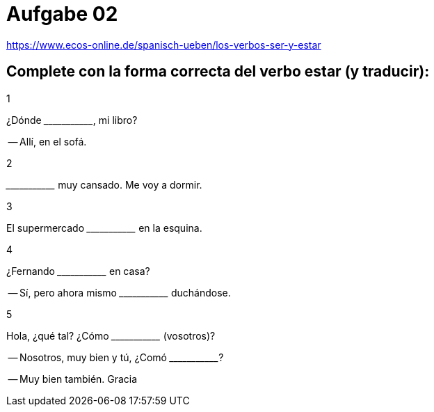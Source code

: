 = Aufgabe 02

link:https://www.ecos-online.de/spanisch-ueben/los-verbos-ser-y-estar[]

== Complete con la forma correcta del verbo estar (y traducir):

.1
¿Dónde \______\_______, mi libro?

-- Allí, en el sofá.

.2
\______\_______ muy cansado. Me voy a dormir.

.3
El supermercado \______\_______ en la esquina.

.4
¿Fernando \______\_______ en casa?

-- Sí, pero ahora mismo \______\_______ duchándose.

.5
Hola, ¿qué tal? ¿Cómo \______\_______ (vosotros)?

-- Nosotros, muy bien y tú, ¿Comó \______\_______?

-- Muy bien también. Gracia
